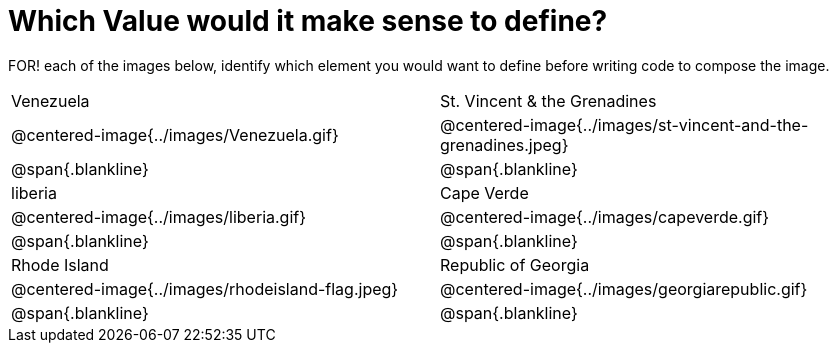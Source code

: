 = Which Value would it make sense to define?

++++
<style>
img { border: solid 1px black; }
.centered-image { max-height: 280px !important }
</style>
++++

FOR! each of the images below, identify which element you would want to define before writing code to compose the image.

[.images, cols="^.^2a,^.^2a", stripes="none"]
|===
| Venezuela												| St. Vincent & the Grenadines
| @centered-image{../images/Venezuela.gif}				| @centered-image{../images/st-vincent-and-the-grenadines.jpeg}
| [.bottom]
@span{.blankline} 
| [.bottom]
@span{.blankline} 

| liberia 												| Cape Verde
| @centered-image{../images/liberia.gif}				| @centered-image{../images/capeverde.gif}
| [.bottom]
@span{.blankline} 
| [.bottom]
@span{.blankline}

| Rhode Island											| Republic of Georgia
| @centered-image{../images/rhodeisland-flag.jpeg}		| @centered-image{../images/georgiarepublic.gif}
| [.bottom]
@span{.blankline} 
| [.bottom]
@span{.blankline}
|===

